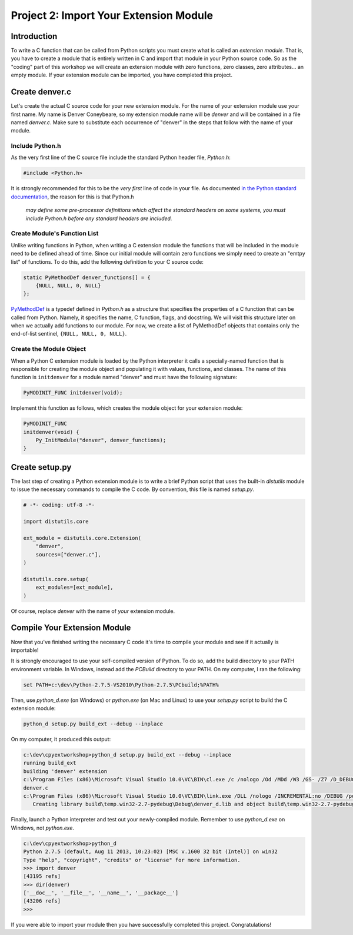 Project 2: Import Your Extension Module
=======================================

Introduction
------------

To write a C function that can be called from Python scripts
you must create what is called an *extension module*.
That is, you have to create a module that is entirely written in C
and import that module in your Python source code.
So as the "coding" part of this workshop
we will create an extension module with
zero functions, zero classes, zero attributes... an empty module.
If your extension module can be imported, you have completed this project.

Create denver.c
---------------

Let's create the actual C source code for your new extension module.
For the name of your extension module use your first name.
My name is Denver Coneybeare, so my extension module name will be *denver*
and will be contained in a file named *denver.c*.
Make sure to substitute each occurrence of "denver"
in the steps that follow with the name of your module.

Include Python.h
................

As the very first line of the C source file
include the standard Python header file, *Python.h*:

.. code-block:: c

    #include <Python.h>

It is strongly recommended for this to be the *very first* line of code in your file.
As documented
`in the Python standard documentation <http://docs.python.org/2/extending/extending.html#a-simple-example>`_,
the reason for this is that Python.h

    *may define some pre-processor definitions
    which affect the standard headers on some systems,
    you must include Python.h before any standard headers are included.*

Create Module's Function List
.............................

Unlike writing functions in Python,
when writing a C extension module
the functions that will be included in the module
need to be defined ahead of time.
Since our initial module will contain zero functions
we simply need to create an "emtpy list" of functions.
To do this, add the following definition to your C source code:

.. code-block:: c

    static PyMethodDef denver_functions[] = {
        {NULL, NULL, 0, NULL}
    };

`PyMethodDef <http://docs.python.org/2/c-api/structures.html?highlight=pymethoddef#PyMethodDef>`_
is a typedef defined in *Python.h*
as a structure that specifies the properties of a C function
that can be called from Python.
Namely, it specifies the name, C function, flags, and docstring.
We will visit this structure later on
when we actually add functions to our module.
For now, we create a list of PyMethodDef objects
that contains only the end-of-list sentinel, ``{NULL, NULL, 0, NULL}``.

Create the Module Object
........................

When a Python C extension module is loaded by the Python interpreter
it calls a specially-named function
that is responsible for creating the module object
and populating it with values, functions, and classes.
The name of this function is ``initdenver`` for a module named "denver"
and must have the following signature:

.. code-block:: c

    PyMODINIT_FUNC initdenver(void);

Implement this function as follows,
which creates the module object for your extension module:

.. code-block:: c

    PyMODINIT_FUNC
    initdenver(void) {
        Py_InitModule("denver", denver_functions);
    }

Create setup.py
---------------

The last step of creating a Python extension module
is to write a brief Python script that uses the built-in *distutils* module
to issue the necessary commands to compile the C code.
By convention, this file is named *setup.py*.

.. code-block:: python

    # -*- coding: utf-8 -*-

    import distutils.core

    ext_module = distutils.core.Extension(
        "denver",
        sources=["denver.c"],
    )

    distutils.core.setup(
        ext_modules=[ext_module],
    )

Of course, replace *denver* with the name of *your* extension module.

Compile Your Extension Module
-----------------------------

Now that you've finished writing the necessary C code
it's time to compile your module and see if it actually is importable!

It is strongly encouraged to use your self-compiled version of Python.
To do so, add the build directory to your PATH environment variable.
In Windows, instead add the *PCBuild* directory to your PATH.
On my computer, I ran the following:

.. code-block:: text

    set PATH=c:\dev\Python-2.7.5-VS2010\Python-2.7.5\PCbuild;%PATH%

Then, use *python_d.exe* (on Windows) or *python.exe* (on Mac and Linux)
to use your *setup.py* script to build the C extension module:

.. code-block:: text

    python_d setup.py build_ext --debug --inplace

On my computer, it produced this output:

.. code-block:: text

    c:\dev\cpyextworkshop>python_d setup.py build_ext --debug --inplace
    running build_ext
    building 'denver' extension
    c:\Program Files (x86)\Microsoft Visual Studio 10.0\VC\BIN\cl.exe /c /nologo /Od /MDd /W3 /GS- /Z7 /D_DEBUG -Ic:\dev\Python-2.7.5-VS2010\Python-2.7.5\include -Ic:\dev\Python-2.7.5-VS2010\Python-2.7.5\PC /Tcc:\dev\cpyextworkshop\denver.c /Fobuild\temp.win32-2.7-pydebug\Debug\denver.obj
    denver.c
    c:\Program Files (x86)\Microsoft Visual Studio 10.0\VC\BIN\link.exe /DLL /nologo /INCREMENTAL:no /DEBUG /pdb:None /LIBPATH:c:\dev\Python-2.7.5-VS2010\Python-2.7.5\libs /LIBPATH:c:\dev\Python-2.7.5-VS2010\Python-2.7.5\PCbuild /EXPORT:initdenver build\temp.win32-2.7-pydebug\Debug\denver.obj /OUT:c:\dev\cpyextworkshop\denver_d.pyd /IMPLIB:build\temp.win32-2.7-pydebug\Debug\denver_d.lib /MANIFESTFILE:build\temp.win32-2.7-pydebug\Debug\denver_d.pyd.manifest /MANIFEST
       Creating library build\temp.win32-2.7-pydebug\Debug\denver_d.lib and object build\temp.win32-2.7-pydebug\Debug\denver_d.exp

Finally, launch a Python interpreter and test out your newly-compiled module.
Remember to use *python_d.exe* on Windows, not *python.exe*.

.. code-block:: text

    c:\dev\cpyextworkshop>python_d
    Python 2.7.5 (default, Aug 11 2013, 10:23:02) [MSC v.1600 32 bit (Intel)] on win32
    Type "help", "copyright", "credits" or "license" for more information.
    >>> import denver
    [43195 refs]
    >>> dir(denver)
    ['__doc__', '__file__', '__name__', '__package__']
    [43206 refs]
    >>>

If you were able to import your module
then you have successfully completed this project.
Congratulations!
